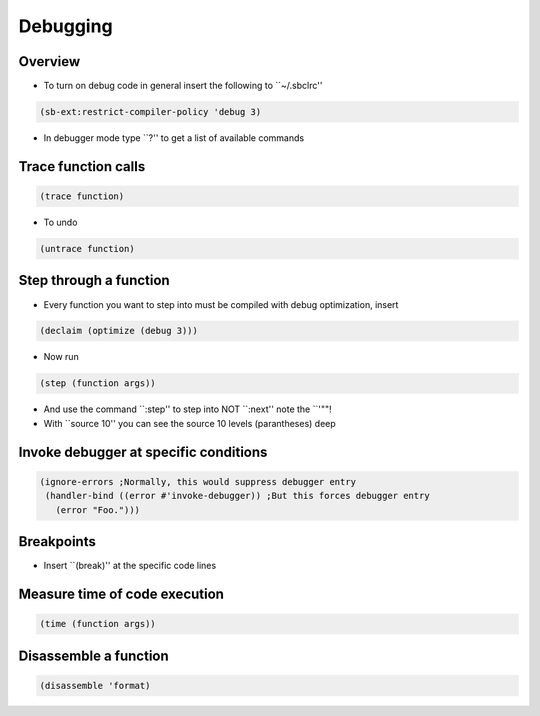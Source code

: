 ##########
Debugging
##########

Overview
========

* To turn on debug code in general insert the following to ``~/.sbclrc''

.. code-block:: lisp

  (sb-ext:restrict-compiler-policy 'debug 3)

* In debugger mode type ``?'' to get a list of available commands
  

Trace function calls
====================

.. code-block:: lisp

  (trace function)

* To undo

.. code-block:: lisp

  (untrace function)
  

Step through a function
=======================

* Every function you want to step into must be compiled with debug optimization, insert

.. code-block:: lisp

  (declaim (optimize (debug 3)))

* Now run
  
.. code-block:: lisp

  (step (function args))

* And use the command ``:step'' to step into NOT ``:next'' note the ``'""!

* With ``source 10'' you can see the source 10 levels (parantheses) deep
  

Invoke debugger at specific conditions
======================================

.. code-block:: lisp

  (ignore-errors ;Normally, this would suppress debugger entry
   (handler-bind ((error #'invoke-debugger)) ;But this forces debugger entry
     (error "Foo.")))


Breakpoints
===========

* Insert ``(break)'' at the specific code lines


Measure time of code execution
==============================

.. code-block:: lisp

  (time (function args))


Disassemble a function
======================

.. code-block:: lisp

  (disassemble 'format)
